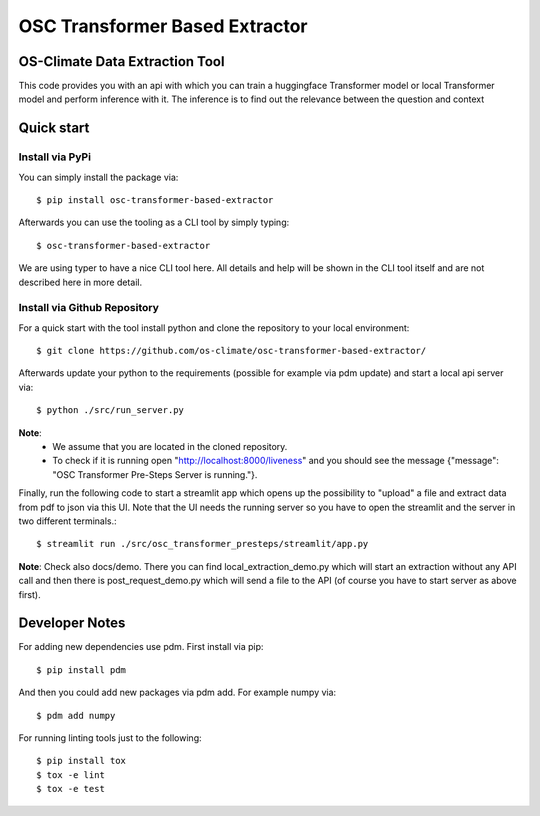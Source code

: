 =====================================================================
OSC Transformer Based Extractor
=====================================================================

|osc-climate-project| |osc-climate-slack| |osc-climate-github| |pypi| |build-status| |pdm| |PyScaffold|

OS-Climate Data Extraction Tool
===============================

.. _notes:

This code provides you with an api with which you can train a huggingface Transformer model
or local Transformer model and perform inference with it. The inference is to find out
the relevance between the question and context

Quick start
===========

Install via PyPi
----------------

You can simply install the package via::

    $ pip install osc-transformer-based-extractor

Afterwards you can use the tooling as a CLI tool by simply typing::

    $ osc-transformer-based-extractor

We are using typer to have a nice CLI tool here. All details and help will be shown in the CLI
tool itself and are not described here in more detail.


Install via Github Repository
-----------------------------

For a quick start with the tool install python and clone the repository to your local environment::

    $ git clone https://github.com/os-climate/osc-transformer-based-extractor/

Afterwards update your python to the requirements (possible for example
via pdm update) and start a local api server via::

    $ python ./src/run_server.py

**Note**:
    * We assume that you are located in the cloned repository.
    * To check if it is running open "http://localhost:8000/liveness" and you should see the
      message {"message": "OSC Transformer Pre-Steps Server is running."}.

Finally, run the following code to start a streamlit app which opens up the possibility
to "upload" a file and extract data from pdf to json via this UI. Note that the UI needs
the running server so you have to open the streamlit and the server in two different
terminals.::

    $ streamlit run ./src/osc_transformer_presteps/streamlit/app.py

**Note**: Check also docs/demo. There you can
find local_extraction_demo.py which will start an extraction
without any API call and then there is post_request_demo.py
which will send a file to the API (of course you have to start
server as above first).

Developer Notes
===============

For adding new dependencies use pdm. First install via pip::

    $ pip install pdm

And then you could add new packages via pdm add. For example numpy via::

    $ pdm add numpy

For running linting tools just to the following::

    $ pip install tox
    $ tox -e lint
    $ tox -e test


.. |osc-climate-project| image:: https://img.shields.io/badge/OS-Climate-blue
  :alt: An OS-Climate Project
  :target: https://os-climate.org/

.. |osc-climate-slack| image:: https://img.shields.io/badge/slack-osclimate-brightgreen.svg?logo=slack
  :alt: Join OS-Climate on Slack
  :target: https://os-climate.slack.com

.. |osc-climate-github| image:: https://img.shields.io/badge/GitHub-100000?logo=github&logoColor=white
  :alt: Source code on GitHub
  :target: https://github.com/ModeSevenIndustrialSolutions/osc-data-extractor

.. |pypi| image:: https://img.shields.io/pypi/v/osc-data-extractor.svg
  :alt: PyPI package
  :target: https://pypi.org/project/osc-data-extractor/

.. |build-status| image:: https://api.cirrus-ci.com/github/os-climate/osc-data-extractor.svg?branch=main
  :alt: Built Status
  :target: https://cirrus-ci.com/github/os-climate/osc-data-extractor

.. |pdm| image:: https://img.shields.io/badge/PDM-Project-purple
  :alt: Built using PDM
  :target: https://pdm-project.org/latest/

.. |PyScaffold| image:: https://img.shields.io/badge/-PyScaffold-005CA0?logo=pyscaffold
  :alt: Project generated with PyScaffold
  :target: https://pyscaffold.org/
